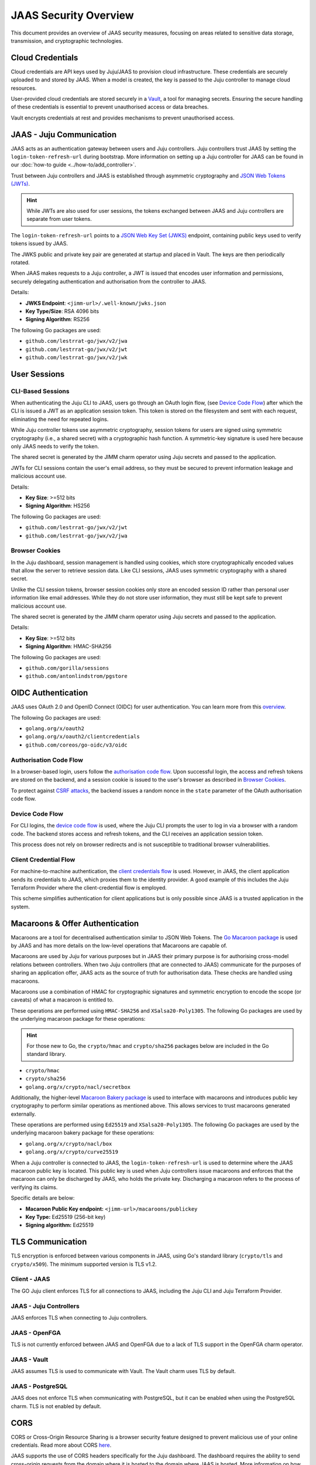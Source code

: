 JAAS Security Overview
=======================

This document provides an overview of JAAS security measures, focusing on areas related to 
sensitive data storage, transmission, and cryptographic technologies.

Cloud Credentials
-----------------

Cloud credentials are API keys used by Juju/JAAS to provision cloud infrastructure. 
These credentials are securely uploaded to and stored by JAAS. 
When a model is created, the key is passed to the Juju controller to manage cloud resources.

User-provided cloud credentials are stored securely in a `Vault <https://www.vaultproject.io/>`__, 
a tool for managing secrets. Ensuring the secure handling of these credentials is essential 
to prevent unauthorised access or data breaches.

Vault encrypts credentials at rest and provides mechanisms to prevent unauthorised access.

JAAS - Juju Communication
--------------------------

JAAS acts as an authentication gateway between users and Juju controllers. 
Juju controllers trust JAAS by setting the ``login-token-refresh-url`` during bootstrap.
More information on setting up a Juju controller for JAAS can be found in our :doc:`how-to guide <../how-to/add_controller>`.

Trust between Juju controllers and JAAS is established through asymmetric cryptography 
and `JSON Web Tokens (JWTs) <https://jwt.io/introduction>`__.

.. hint::
    While JWTs are also used for user sessions, the tokens exchanged between JAAS and Juju controllers are separate from user tokens.

The ``login-token-refresh-url`` points to a 
`JSON Web Key Set (JWKS) <https://auth0.com/docs/secure/tokens/json-web-tokens/json-web-key-sets>`__
endpoint, containing public keys used to verify tokens issued by JAAS.

The JWKS public and private key pair are generated at startup and placed in Vault.
The keys are then periodically rotated.

When JAAS makes requests to a Juju controller, a JWT is issued that encodes user information 
and permissions, securely delegating authentication and authorisation from the controller to JAAS.

Details:

- **JWKS Endpoint**: ``<jimm-url>/.well-known/jwks.json``
- **Key Type/Size**: RSA 4096 bits
- **Signing Algorithm**: RS256

The following Go packages are used:

- ``github.com/lestrrat-go/jwx/v2/jwa``
- ``github.com/lestrrat-go/jwx/v2/jwt``
- ``github.com/lestrrat-go/jwx/v2/jwk``

User Sessions
-------------

CLI-Based Sessions
^^^^^^^^^^^^^^^^^^

When authenticating the Juju CLI to JAAS, users go through an OAuth login flow, 
(see `Device Code Flow`_) after which the CLI is issued a JWT as an application 
session token. This token is stored on the filesystem and sent with each request,
eliminating the need for repeated logins.

While Juju controller tokens use asymmetric cryptography, session tokens for 
users are signed using symmetric cryptography (i.e., a shared secret) with a 
cryptographic hash function. A symmetric-key signature is used here because only 
JAAS needs to verify the token.

The shared secret is generated by the JIMM charm operator using Juju secrets
and passed to the application.

JWTs for CLI sessions contain the user's email address, so they must be secured 
to prevent information leakage and malicious account use.

Details:

- **Key Size**: >=512 bits
- **Signing Algorithm**: HS256

The following Go packages are used:

- ``github.com/lestrrat-go/jwx/v2/jwt``
- ``github.com/lestrrat-go/jwx/v2/jwa``

Browser Cookies
^^^^^^^^^^^^^^^

In the Juju dashboard, session management is handled using cookies, which store 
cryptographically encoded values that allow the server to retrieve session data.
Like CLI sessions, JAAS uses symmetric cryptography with a shared secret.

Unlike the CLI session tokens, browser session cookies only store an encoded 
session ID rather than personal user information like email addresses.
While they do not store user information, they must still be kept safe to prevent 
malicious account use.

The shared secret is generated by the JIMM charm operator using Juju secrets
and passed to the application.

Details:

- **Key Size**: >=512 bits
- **Signing Algorithm**: HMAC-SHA256

The following Go packages are used:

- ``github.com/gorilla/sessions``
- ``github.com/antonlindstrom/pgstore``

OIDC Authentication
-------------------

JAAS uses OAuth 2.0 and OpenID Connect (OIDC) for user authentication. 
You can learn more from this `overview <https://developer.okta.com/docs/concepts/oauth-openid/>`__.

The following Go packages are used:

- ``golang.org/x/oauth2``
- ``golang.org/x/oauth2/clientcredentials``
- ``github.com/coreos/go-oidc/v3/oidc``

Authorisation Code Flow
^^^^^^^^^^^^^^^^^^^^^^^

In a browser-based login, users follow the `authorisation code flow <https://auth0.com/docs/get-started/authentication-and-authorization-flow/authorization-code-flow>`__.
Upon successful login, the access and refresh tokens are stored on the backend, 
and a session cookie is issued to the user's browser as described in `Browser Cookies`_.

To protect against `CSRF attacks <https://auth0.com/docs/secure/attack-protection/state-parameters>`__,
the backend issues a random nonce in the ``state`` parameter of the OAuth authorisation code flow.

Device Code Flow
^^^^^^^^^^^^^^^^

For CLI logins, the `device code flow <https://auth0.com/docs/get-started/authentication-and-authorization-flow/device-authorization-flow>`__
is used, where the Juju CLI prompts the user to log in via a browser with a random code. The backend 
stores access and refresh tokens, and the CLI receives an application session token.

This process does not rely on browser redirects and is not susceptible to traditional browser vulnerabilities.

Client Credential Flow
^^^^^^^^^^^^^^^^^^^^^^

For machine-to-machine authentication, the 
`client credentials flow <https://auth0.com/docs/get-started/authentication-and-authorization-flow/client-credentials-flow>`__
is used. However, in JAAS, the client application sends its credentials to JAAS, which proxies them to the identity provider.
A good example of this includes the Juju Terraform Provider where the client-credential flow is employed.

This scheme simplifies authentication for client applications but is only possible since JAAS is a trusted
application in the system.

Macaroons & Offer Authentication
--------------------------------

Macaroons are a tool for decentralised authentication similar to JSON Web Tokens.
The `Go Macaroon package <https://pkg.go.dev/gopkg.in/macaroon.v2@v2.1.0>`__ is used by JAAS and has more
details on the low-level operations that Macaroons are capable of.

Macaroons are used by Juju for various purposes but in JAAS their primary purpose is for authorising 
cross-model relations between controllers. When two Juju controllers (that are connected to JAAS) 
communicate for the purposes of sharing an application offer, JAAS acts as the source of truth for 
authorisation data. These checks are handled using macaroons.

Macaroons use a combination of HMAC for cryptographic signatures and symmetric encryption to encode
the scope (or caveats) of what a macaroon is entitled to.

These operations are performed using ``HMAC-SHA256`` and ``XSalsa20-Poly1305``. The following Go 
packages are used by the underlying macaroon package for these operations:

.. hint::

  For those new to Go, the ``crypto/hmac`` and ``crypto/sha256`` packages below
  are included in the Go standard library.

- ``crypto/hmac``
- ``crypto/sha256``
- ``golang.org/x/crypto/nacl/secretbox``

Additionally, the higher-level `Macaroon Bakery package <https://github.com/go-macaroon-bakery/macaroon-bakery>`__
is used to interface with macaroons and introduces public key cryptography to perform similar operations
as mentioned above. This allows services to trust macaroons generated externally.

These operations are performed using ``Ed25519`` and ``XSalsa20-Poly1305``. The following Go packages are 
used by the underlying macaroon bakery package for these operations:

- ``golang.org/x/crypto/nacl/box``
- ``golang.org/x/crypto/curve25519``

When a Juju controller is connected to JAAS, the ``login-token-refresh-url`` is used to determine where 
the JAAS macaroon public key is located. This public key is used when Juju controllers issue macaroons 
and enforces that the macaroon can only be  discharged by JAAS, who holds the private key. Discharging 
a macaroon refers to the process of verifying its claims.

Specific details are below:

- **Macaroon Public Key endpoint:** ``<jimm-url>/macaroons/publickey``
- **Key Type:** Ed25519 (256-bit key)
- **Signing algorithm:** Ed25519

TLS Communication
-----------------

TLS encryption is enforced between various components in JAAS, using Go's standard 
library (``crypto/tls`` and ``crypto/x509``). The minimum supported version is TLS v1.2.

Client - JAAS
^^^^^^^^^^^^^

The GO Juju client enforces TLS for all connections to JAAS, including the 
Juju CLI and Juju Terraform Provider.

JAAS - Juju Controllers
^^^^^^^^^^^^^^^^^^^^^^^

JAAS enforces TLS when connecting to Juju controllers.

JAAS - OpenFGA
^^^^^^^^^^^^^^

TLS is not currently enforced between JAAS and OpenFGA due to a lack of TLS support in the OpenFGA charm operator.

JAAS - Vault
^^^^^^^^^^^^

JAAS assumes TLS is used to communicate with Vault. 
The Vault charm uses TLS by default.

JAAS - PostgreSQL
^^^^^^^^^^^^^^^^^

JAAS does not enforce TLS when communicating with PostgreSQL, but 
it can be enabled when using the PostgreSQL charm.
TLS is not enabled by default.

CORS
----

CORS or Cross-Origin Resource Sharing is a browser security feature designed to prevent 
malicious use of your online credentials. Read more about CORS 
`here <https://developer.mozilla.org/en-US/docs/Web/HTTP/CORS#what_requests_use_cors>`__.

JAAS supports the use of CORS headers specifically for the Juju dashboard. The dashboard
requires the ability to send cross-origin requests from the domain where it is hosted to
the domain where JAAS is hosted. More information on how to set up CORS to securely handle
these requests will be available in a future how-to guide.

..
  TODO(Kian): update the above paragraph after we have a deploy dashboard how-to.

The following Go package is used to validate CORS requests:

- ``github.com/rs/cors``
